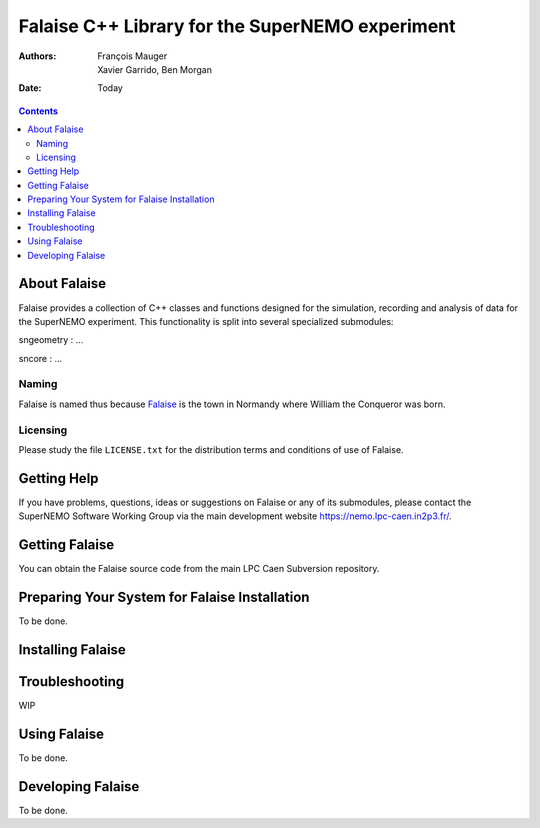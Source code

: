 ================================================
Falaise C++ Library for the SuperNEMO experiment
================================================

:Authors: François Mauger; Xavier Garrido, Ben Morgan
:Date:    Today

.. contents::
   :depth: 3
..

About Falaise
============

Falaise provides a collection of C++ classes and functions designed
for the simulation, recording and analysis of data for the SuperNEMO
experiment. This functionality is split into several specialized submodules:

sngeometry : ...

sncore : ...

Naming
------
Falaise is named thus because Falaise_ is the town in Normandy where William
the Conqueror was born.

.. _Falaise: http://en.wikipedia.org/wiki/Falaise,_Calvados

Licensing
---------
Please study the file ``LICENSE.txt`` for the distribution terms and
conditions of use of Falaise.

Getting Help
============

If you have problems, questions, ideas or suggestions on Falaise or
any of its submodules, please contact the SuperNEMO Software Working
Group via the main development website https://nemo.lpc-caen.in2p3.fr/.

Getting Falaise
===============

You can obtain the Falaise source code from the main LPC Caen Subversion
repository.

Preparing Your System for Falaise Installation
==============================================

To be done.

Installing Falaise
==================


Troubleshooting
===============
WIP

Using Falaise
=============

To be done.

Developing Falaise
==================

To be done.


